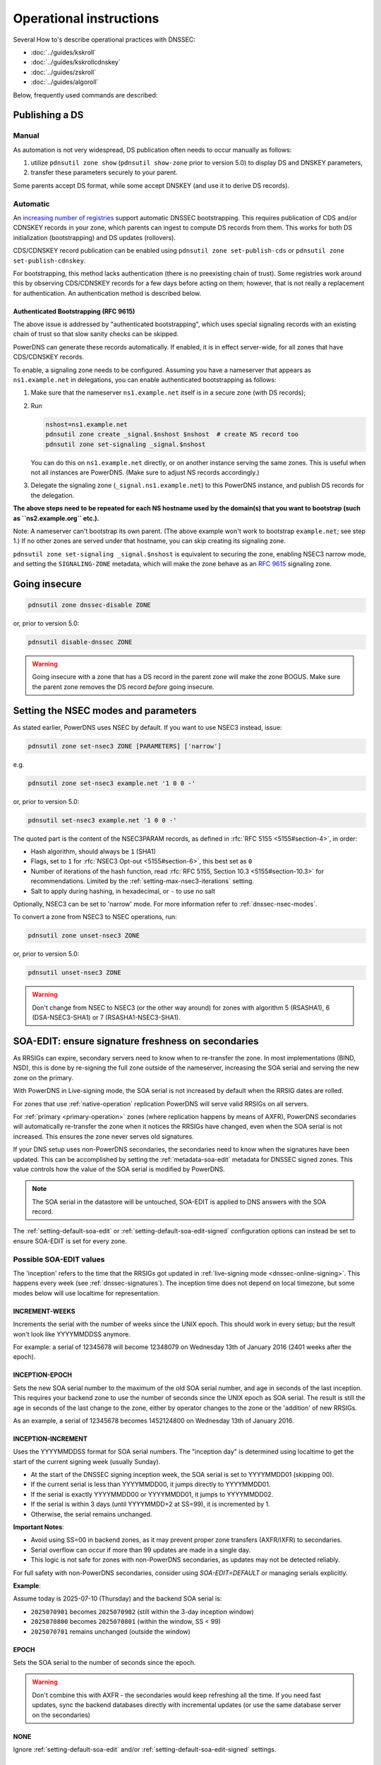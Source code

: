 Operational instructions
========================

Several How to's describe operational practices with DNSSEC:

-  :doc:`../guides/kskroll`
-  :doc:`../guides/kskrollcdnskey`
-  :doc:`../guides/zskroll`
-  :doc:`../guides/algoroll`

Below, frequently used commands are described:

Publishing a DS
---------------

Manual
~~~~~~

As automation is not very widespread, DS publication often needs to occur
manually as follows:

1. utilize ``pdnsutil zone show`` (``pdnsutil show-zone`` prior to version 5.0)
   to display DS and DNSKEY parameters,
2. transfer these parameters securely to your parent.

Some parents accept DS format, while some accept DNSKEY (and use it to derive
DS records).

Automatic
~~~~~~~~~

An `increasing number of registries <https://github.com/oskar456/cds-updates>`__
support automatic DNSSEC bootstrapping. This requires publication of CDS
and/or CDNSKEY records in your zone, which parents can ingest to compute
DS records from them. This works for both DS initialization (bootstrapping)
and DS updates (rollovers).

CDS/CDNSKEY record publication can be enabled using
``pdnsutil zone set-publish-cds`` or ``pdnsutil zone set-publish-cdnskey``.

For bootstrapping, this method lacks authentication (there is no preexisting
chain of trust). Some registries work around this by observing CDS/CDNSKEY
records for a few days before acting on them; however, that is not really a
replacement for authentication. An authentication method is described below.

.. _dnssec-bootstrapping:

Authenticated Bootstrapping (RFC 9615)
^^^^^^^^^^^^^^^^^^^^^^^^^^^^^^^^^^^^^^

The above issue is addressed by "authenticated bootstrapping", which uses
special signaling records with an existing chain of trust so that slow sanity
checks can be skipped.

PowerDNS can generate these records automatically. If enabled, it is
in effect server-wide, for all zones that have CDS/CDNSKEY records.

To enable, a signaling zone needs to be configured. Assuming you have a
nameserver that appears as ``ns1.example.net`` in delegations, you can
enable authenticated bootstrapping as follows:

1. Make sure that the nameserver ``ns1.example.net`` itself is in a secure
   zone (with DS records);
2. Run

   .. code-block:: shell

      nshost=ns1.example.net
      pdnsutil zone create _signal.$nshost $nshost  # create NS record too
      pdnsutil zone set-signaling _signal.$nshost

   You can do this on ``ns1.example.net`` directly, or on another instance
   serving the same zones. This is useful when not all instances are
   PowerDNS. (Make sure to adjust NS records accordingly.)

3. Delegate the signaling zone (``_signal.ns1.example.net``) to this
   PowerDNS instance, and publish DS records for the delegation.

**The above steps need to be repeated for each NS hostname used by the
domain(s) that you want to bootstrap (such as ``ns2.example.org`` etc.).**

Note: A nameserver can't bootstrap its own parent. (The above example
won't work to bootstrap ``example.net``; see step 1.) If no other zones
are served under that hostname, you can skip creating its signaling zone.

``pdnsutil zone set-signaling _signal.$nshost`` is equivalent to securing
the zone, enabling NSEC3 narrow mode, and setting the ``SIGNALING-ZONE``
metadata, which will make the zone behave as an :rfc:`9615` signaling zone.

Going insecure
--------------

.. code-block:: shell

    pdnsutil zone dnssec-disable ZONE

or, prior to version 5.0:

.. code-block:: shell

    pdnsutil disable-dnssec ZONE

.. warning::
  Going insecure with a zone that has a DS record in the
  parent zone will make the zone BOGUS. Make sure the parent zone removes
  the DS record *before* going insecure.

.. _dnssec-operational-nsec-modes-params:

Setting the NSEC modes and parameters
-------------------------------------

As stated earlier, PowerDNS uses NSEC by default. If you want to use
NSEC3 instead, issue:

.. code-block:: shell

    pdnsutil zone set-nsec3 ZONE [PARAMETERS] ['narrow']

e.g.

.. code-block:: shell

    pdnsutil zone set-nsec3 example.net '1 0 0 -'

or, prior to version 5.0:

.. code-block:: shell

    pdnsutil set-nsec3 example.net '1 0 0 -'

The quoted part is the content of the NSEC3PARAM records, as defined in
:rfc:`RFC 5155 <5155#section-4>`, in order:

-  Hash algorithm, should always be ``1`` (SHA1)
-  Flags, set to ``1`` for :rfc:`NSEC3 Opt-out <5155#section-6>`, this best
   set as ``0``
-  Number of iterations of the hash function, read :rfc:`RFC 5155, Section
   10.3 <5155#section-10.3>` for recommendations. Limited by the
   :ref:`setting-max-nsec3-iterations` setting.
-  Salt to apply during hashing, in hexadecimal, or ``-`` to use no salt

Optionally, NSEC3 can be set to 'narrow' mode. For more information refer
to :ref:`dnssec-nsec-modes`.

To convert a zone from NSEC3 to NSEC operations, run:

.. code-block:: shell

    pdnsutil zone unset-nsec3 ZONE

or, prior to version 5.0:

.. code-block:: shell

    pdnsutil unset-nsec3 ZONE

.. warning::
  Don't change from NSEC to NSEC3 (or the other way around)
  for zones with algorithm 5 (RSASHA1), 6 (DSA-NSEC3-SHA1) or 7
  (RSASHA1-NSEC3-SHA1).

.. _soa-edit-ensure-signature-freshness-on-secondaries:

SOA-EDIT: ensure signature freshness on secondaries
---------------------------------------------------

As RRSIGs can expire, secondary servers need to know when to re-transfer the
zone. In most implementations (BIND, NSD), this is done by re-signing
the full zone outside of the nameserver, increasing the SOA serial and
serving the new zone on the primary.

With PowerDNS in Live-signing mode, the SOA serial is not increased by
default when the RRSIG dates are rolled.

For zones that use :ref:`native-operation`
replication PowerDNS will serve valid RRSIGs on all servers.

For :ref:`primary <primary-operation>` zones (where
replication happens by means of AXFR), PowerDNS secondaries will
automatically re-transfer the zone when it notices the RRSIGs have
changed, even when the SOA serial is not increased. This ensures the
zone never serves old signatures.

If your DNS setup uses non-PowerDNS secondaries, the secondaries need to know
when the signatures have been updated. This can be accomplished by setting
the :ref:`metadata-soa-edit` metadata for DNSSEC signed
zones. This value controls how the value of the SOA serial is modified
by PowerDNS.

.. note::
  The SOA serial in the datastore will be untouched, SOA-EDIT is
  applied to DNS answers with the SOA record.

The :ref:`setting-default-soa-edit` or
:ref:`setting-default-soa-edit-signed`
configuration options can instead be set to ensure SOA-EDIT is set for
every zone.

Possible SOA-EDIT values
~~~~~~~~~~~~~~~~~~~~~~~~

The 'inception' refers to the time that the RRSIGs got updated in
:ref:`live-signing mode <dnssec-online-signing>`. This happens every week (see
:ref:`dnssec-signatures`). The inception time does not depend on
local timezone, but some modes below will use localtime for
representation.

INCREMENT-WEEKS
^^^^^^^^^^^^^^^

Increments the serial with the number of weeks since the UNIX epoch.
This should work in every setup; but the result won't look like
YYYYMMDDSS anymore.

For example: a serial of 12345678 will become 12348079 on Wednesday 13th
of January 2016 (2401 weeks after the epoch).

INCEPTION-EPOCH
^^^^^^^^^^^^^^^

Sets the new SOA serial number to the maximum of the old SOA serial
number, and age in seconds of the last inception. This requires your
backend zone to use the number of seconds since the UNIX epoch as SOA
serial. The result is still the age in seconds of the last change to the
zone, either by operator changes to the zone or the 'addition' of new
RRSIGs.

As an example, a serial of 12345678 becomes 1452124800 on Wednesday 13th
of January 2016.

INCEPTION-INCREMENT
^^^^^^^^^^^^^^^^^^^

Uses the YYYYMMDDSS format for SOA serial numbers. The "inception day" is determined using localtime to get the start of the current signing week (usually Sunday).

- At the start of the DNSSEC signing inception week, the SOA serial is set to YYYYMMDD01 (skipping 00).
- If the current serial is less than YYYYMMDD00, it jumps directly to YYYYMMDD01.
- If the serial is exactly YYYYMMDD00 or YYYYMMDD01, it jumps to YYYYMMDD02.
- If the serial is within 3 days (until YYYYMMDD+2 at SS=99), it is incremented by 1.
- Otherwise, the serial remains unchanged.

**Important Notes**:

- Avoid using SS=00 in backend zones, as it may prevent proper zone transfers (AXFR/IXFR) to secondaries.
- Serial overflow can occur if more than 99 updates are made in a single day.
- This logic is not safe for zones with non-PowerDNS secondaries, as updates may not be detected reliably.

For full safety with non-PowerDNS secondaries, consider using `SOA-EDIT=DEFAULT` or managing serials explicitly.

**Example**:

Assume today is 2025-07-10 (Thursday) and the backend SOA serial is:

- ``2025070901``  becomes ``2025070902`` (still within the 3-day inception window)
- ``2025070800``  becomes ``2025070801`` (within the window, SS < 99)
- ``2025070701``  remains unchanged (outside the window)

EPOCH
^^^^^

Sets the SOA serial to the number of seconds since the epoch.

.. warning::
  Don't combine this with AXFR - the secondaries would keep
  refreshing all the time. If you need fast updates, sync the backend
  databases directly with incremental updates (or use the same database
  server on the secondaries)

NONE
^^^^

Ignore :ref:`setting-default-soa-edit` and/or
:ref:`setting-default-soa-edit-signed`
settings.

Security
--------

During typical PowerDNS operation, the private part of the signing keys
are 'online', which can be compared to operating an HTTPS server, where
the private key is available on the webserver for cryptographic
purposes.

In some settings, having such (private) keying material available online
is considered undesirable. In this case, consider running in pre-signed
mode.

A slightly more complex approach is running a *hidden* primary in simple
online signing mode, but on a highly secured system unreachable for the
public. Internet-connected secondaries can then transfer the zones pre-signed
from this primary over a secure private network. This topology offers
substantial security benefits with regards to key material while
maintaining ease of daily operation by PowerDNS's features in online
mode.

See also :ref:`dnssec_presigned_records`.

Performance
-----------

DNSSEC has a performance impact, mostly measured in terms of additional
memory used for the signature caches. In addition, on startup or
AXFR-serving, a lot of signing needs to happen.

Most best practices are documented in :rfc:`6781`.

.. _dnssec-ttl-notes:

Some notes on TTL usage
-----------------------

In zones signed by PowerDNS (so non-presigned zones), some TTL values need to be filled in by PowerDNS.
The TTL of RRSIG record sets is the TTL of the covered RRset.
For CDS, CDNSKEY, DNSKEY, NSEC, NSEC3 and NSEC3PARAM, we use the SOA minimum (the last number in the SOA record).
Except for CDS/CDNSKEY/DNSKEY, these TTLs are chosen because `RFC 4034 <https://tools.ietf.org/html/rfc4034>`__ demands it so.

If you want a 'normal' TTL (3600, 86400, etc.) for your DNSKEY but a low TTL on negative answers, set your SOA minimum TTL to the high number, and set the TTL on the SOA record itself to the low TTL you want for negative answers.
Note that the NSEC/NSEC3 records proving those negatives will get the high TTL in that case, and this may affect subsequent resolution in resolvers that do aggressive NSEC caching (`RFC 8198 <https://tools.ietf.org/html/rfc8198>`__).

.. note::

  NSEC/NSEC3 records get the negative TTL (which is the lowest of the SOA TTL and the SOA minimum), which means their TTL matches that of a response such as NXDOMAIN.
  This conforms to :rfc:`RFC 9077 <9077#section-3>`.

  Prior to version 4.3.0, the behaviour was based on language in :rfc:`RFC 4034 <4034>` and :rfc:`RFC 5155 <5155>` about the NSEC/NSEC3 TTL.
